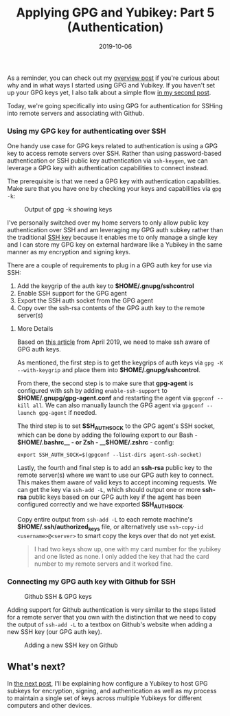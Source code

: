 #+TITLE: Applying GPG and Yubikey: Part 5 (Authentication)
#+SLUG: applying-gpg-and-yubikey-part-5-authentication
#+DATE: 2019-10-06
#+CATEGORIES[]: applying
#+TAGS[]: gpg  yubikey

As a reminder, you can check out my
[[/posts/applying-gpg-and-yubikey-part-1-overview][overview post]] if you're
curious about why and in what ways I started using GPG and Yubikey. If you
haven't set up your GPG keys yet, I also talk about a simple flow
[[/posts/applying-gpg-and-yubikey-part-2-setup][in my second post]].

Today, we're going specifically into using GPG for authentication for SSHing
into remote servers and associating with Github.

*** Using my GPG key for authenticating over SSH
One handy use case for GPG keys related to authentication is using a GPG key to
access remote servers over SSH. Rather than using password-based authentication
or SSH public key authentication via =ssh-keygen=, we can leverage a GPG key
with authentication capabilities to connect instead.

The prerequisite is that we need a GPG key with authentication capabilities.
Make sure that you have one by checking your keys and capabilities via =gpg -k=:

#+caption: Output of gpg -k showing keys
[[/img/post/keys/gpg-keys-list.png]]

I've personally switched over my home servers to only allow public key
authentication over SSH and am leveraging my GPG auth subkey rather than the
traditional [[https://www.ssh.com/ssh/key/][SSH key]] because it enables me to
only manage a single key and I can store my GPG key on external hardware like a
Yubikey in the same manner as my encryption and signing keys.

There are a couple of requirements to plug in a GPG auth key for use via SSH:

1. Add the keygrip of the auth key to *$HOME/.gnupg/sshcontrol*
2. Enable SSH support for the GPG agent
3. Export the SSH auth socket from the GPG agent
4. Copy over the ssh-rsa contents of the GPG auth key to the remote server(s)

**** More Details
Based on [[https://opensource.com/article/19/4/gpg-subkeys-ssh][this article]]
from April 2019, we need to make ssh aware of GPG auth keys.

As mentioned, the first step is to get the keygrips of auth keys via
=gpg -K --with-keygrip= and place them into *$HOME/.gnupg/sshcontrol*.

From there, the second step is to make sure that *gpg-agent* is configured with
ssh by adding =enable-ssh-support= to *$HOME/.gnupg/gpg-agent.conf* and
restarting the agent via =gpgconf --kill all=. We can also manually launch the
GPG agent via =gpgconf --launch gpg-agent= if needed.

The third step is to set *SSH_AUTH_SOCK* to the GPG agent's SSH socket, which
can be done by adding the following export to our Bash - *\(HOME/.bashrc__ - or
Zsh - __\)HOME/.zshrc* - config:

#+begin_example
export SSH_AUTH_SOCK=$(gpgconf --list-dirs agent-ssh-socket)
#+end_example

Lastly, the fourth and final step is to add an *ssh-rsa* public key to the
remote server(s) where we want to use our GPG auth key to connect. This makes
them aware of valid keys to accept incoming requests. We can get the key via
=ssh-add -L=, which should output one or more *ssh-rsa* public keys based on our
GPG auth key if the agent has been configured correctly and we have exported
*SSH_AUTH_SOCK*.

Copy entire output from =ssh-add -L= to each remote machine's
*$HOME/.ssh/authorized_keys* file, or alternatively use
=ssh-copy-id <username>@<server>= to smart copy the keys over that do not yet
exist.

#+begin_quote
I had two keys show up, one with my card number for the yubikey and one listed
as none. I only added the key that had the card number to my remote servers and
it worked fine.
#+end_quote

*** Connecting my GPG auth key with Github for SSH
#+caption: Github SSH & GPG keys
[[/img/post/keys/github-keys.png]]

Adding support for Github authentication is very similar to the steps listed for
a remote server that you own with the distinction that we need to copy the
output of =ssh-add -L= to a textbox on Github's website when adding a new SSH
key (our GPG auth key).

#+caption: Adding a new SSH key on Github
[[/img/post/keys/github-add-ssh-key.png]]

** What's next?
In [[/posts/applying-gpg-and-yubikey-part-6-setting-up-yubikeys][the next
post]], I'll be explaining how configure a Yubikey to host GPG subkeys for
encryption, signing, and authentication as well as my process to maintain a
single set of keys across multiple Yubikeys for different computers and other
devices.
